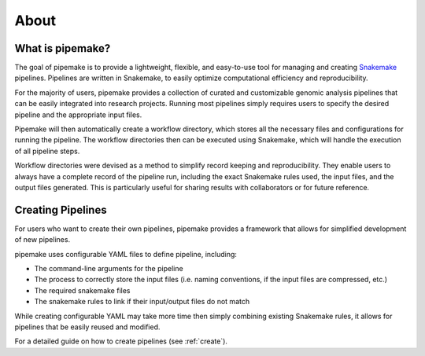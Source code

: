 .. _about:

#####
About
#####

*****************
What is pipemake?
*****************

The goal of pipemake is to provide a lightweight, flexible, and easy-to-use tool for managing and creating `Snakemake <https://snakemake.readthedocs.io/>`_ pipelines. Pipelines are written in Snakemake, to easily optimize computational efficiency and reproducibility.

For the majority of users, pipemake provides a collection of curated and customizable genomic analysis pipelines that can be easily integrated into research projects. Running most pipelines simply requires users to specify the desired pipeline and the appropriate input files. 

Pipemake will then automatically create a workflow directory, which stores all the necessary files and configurations for running the pipeline. The workflow directories then can be executed using Snakemake, which will handle the execution of all pipeline steps.

.. image:: _static/Pipemake_workflow_figure_v3.jpg
   :alt: The workflow directory contains all the Snakemake files, configuration files, input files, and output files.

Workflow directories were devised as a method to simplify record keeping and reproducibility. They enable users to always have a complete record of the pipeline run, including the exact Snakemake rules used, the input files, and the output files generated. This is particularly useful for sharing results with collaborators or for future reference.

******************
Creating Pipelines
******************

For users who want to create their own pipelines, pipemake provides a framework that allows for simplified development of new pipelines.

pipemake uses configurable YAML files to define pipeline, including:

* The command-line arguments for the pipeline
* The process to correctly store the input files (i.e. naming conventions, if the input files are compressed, etc.)
* The required snakemake files
* The snakemake rules to link if their input/output files do not match

While creating configurable YAML may take more time then simply combining existing Snakemake rules, it allows for pipelines that be easily reused and modified.

For a detailed guide on how to create pipelines (see :ref:`create`).
